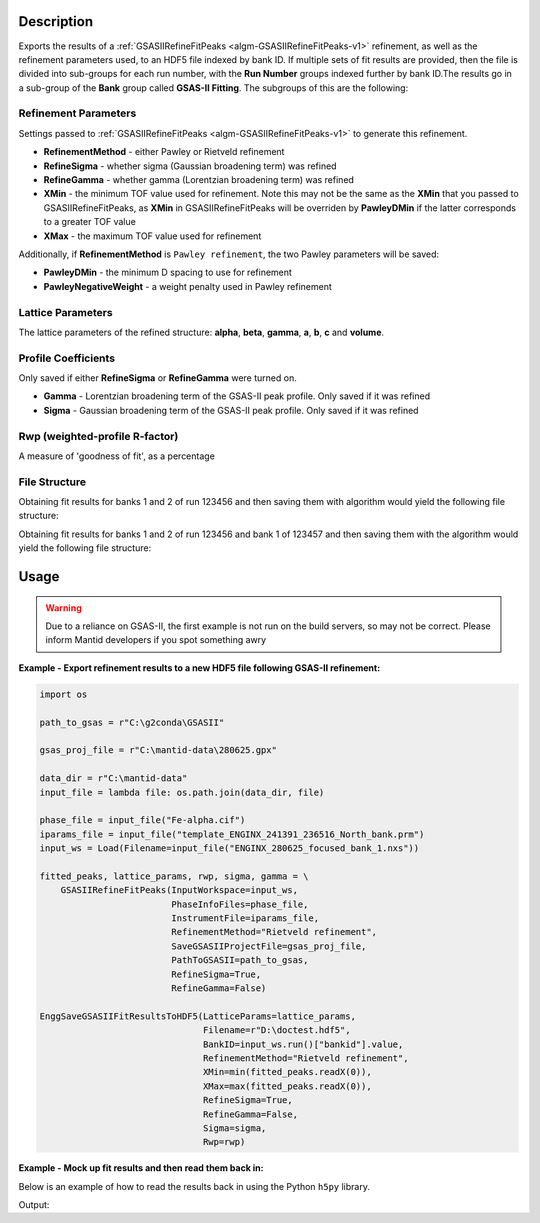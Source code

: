 .. algorithm::

.. summary::

.. relatedalgorithms::

.. properties::

Description
-----------

Exports the results of a :ref:`GSASIIRefineFitPeaks
<algm-GSASIIRefineFitPeaks-v1>` refinement, as well as the refinement
parameters used, to an HDF5 file indexed by bank ID. If multiple sets
of fit results are provided, then the file is divided into sub-groups
for each run number, with the **Run Number** groups indexed further by
bank ID.The results go in a sub-group of the **Bank** group called
**GSAS-II Fitting**. The subgroups of this are the following:

Refinement Parameters
#####################

Settings passed to :ref:`GSASIIRefineFitPeaks
<algm-GSASIIRefineFitPeaks-v1>` to generate this refinement.

- **RefinementMethod** - either Pawley or Rietveld refinement
- **RefineSigma** - whether sigma (Gaussian broadening term) was
  refined
- **RefineGamma** - whether gamma (Lorentzian broadening term) was
  refined
- **XMin** - the minimum TOF value used for refinement. Note this may
  not be the same as the **XMin** that you passed to
  GSASIIRefineFitPeaks, as **XMin** in GSASIIRefineFitPeaks will be
  overriden by **PawleyDMin** if the latter corresponds to a greater
  TOF value
- **XMax** - the maximum TOF value used for refinement

Additionally, if **RefinementMethod** is ``Pawley refinement``, the
two Pawley parameters will be saved:

- **PawleyDMin** - the minimum D spacing to use for refinement
- **PawleyNegativeWeight** - a weight penalty used in Pawley
  refinement

Lattice Parameters
##################

The lattice parameters of the refined structure: **alpha**, **beta**,
**gamma**, **a**, **b**, **c** and **volume**.

Profile Coefficients
####################

Only saved if either **RefineSigma** or **RefineGamma** were turned
on.

- **Gamma** - Lorentzian broadening term of the GSAS-II peak
  profile. Only saved if it was refined
- **Sigma** - Gaussian broadening term of the GSAS-II peak
  profile. Only saved if it was refined

Rwp (weighted-profile R-factor)
###############################

A measure of 'goodness of fit', as a percentage

File Structure
##############

Obtaining fit results for banks 1 and 2 of run 123456 and then saving
them with algorithm would yield the following file structure:

.. diagram:: EnggSaveGSASIIFitResultsToHDF5SingleRunHierarchy.dot

Obtaining fit results for banks 1 and 2 of run 123456 and bank 1 of
123457 and then saving them with the algorithm would yield the
following file structure:

.. diagram:: EnggSaveGSASIIFitResultsToHDF5MultiRunHierarchy.dot

Usage
-----

.. warning::

   Due to a reliance on GSAS-II, the first example is not run on the
   build servers, so may not be correct. Please inform Mantid
   developers if you spot something awry

**Example - Export refinement results to a new HDF5 file following GSAS-II refinement:**

.. code-block:: python

   import os

   path_to_gsas = r"C:\g2conda\GSASII"

   gsas_proj_file = r"C:\mantid-data\280625.gpx"

   data_dir = r"C:\mantid-data"
   input_file = lambda file: os.path.join(data_dir, file)

   phase_file = input_file("Fe-alpha.cif")
   iparams_file = input_file("template_ENGINX_241391_236516_North_bank.prm")
   input_ws = Load(Filename=input_file("ENGINX_280625_focused_bank_1.nxs"))

   fitted_peaks, lattice_params, rwp, sigma, gamma = \
       GSASIIRefineFitPeaks(InputWorkspace=input_ws,
                            PhaseInfoFiles=phase_file,
                            InstrumentFile=iparams_file,
                            RefinementMethod="Rietveld refinement",
                            SaveGSASIIProjectFile=gsas_proj_file,
                            PathToGSASII=path_to_gsas,
                            RefineSigma=True,
                            RefineGamma=False)

   EnggSaveGSASIIFitResultsToHDF5(LatticeParams=lattice_params,
                                  Filename=r"D:\doctest.hdf5",
                                  BankID=input_ws.run()["bankid"].value,
                                  RefinementMethod="Rietveld refinement",
                                  XMin=min(fitted_peaks.readX(0)),
                                  XMax=max(fitted_peaks.readX(0)),
                                  RefineSigma=True,
                                  RefineGamma=False,
                                  Sigma=sigma,
				  Rwp=rwp)

**Example - Mock up fit results and then read them back in:**

Below is an example of how to read the results back in using the
Python ``h5py`` library.

.. testcode:: EnggSaveGSASIIFitResultsToHDF5

   import h5py
   import os

   # lattice_params table workspace is an output property of GSASIIRefineFitPeaks
   lattice_params = CreateEmptyTableWorkspace()
   lattice_param_headers = ["a", "b", "c", "alpha", "beta", "gamma", "volume"]
   [lattice_params.addColumn("double", header) for header in lattice_param_headers]
   lattice_params.addRow([2.8, 2.8, 2.8, 90, 90, 90, 25])

   # Input properties of GSASIIRefineFitPeaks
   refinement_method = "Pawley refinement"
   x_min = 10000
   x_max = 40000
   refine_sigma = True
   refine_gamma = False

   # Output properties of GSASIIRefineFitPeaks
   sigma = 81
   rwp = 75

   # Either read from the focused workspace sample logs or work it out from the title
   bank_id = 1

   filename = os.path.join(config["defaultsave.directory"],
                           "EnggSaveGSASIIFitResultsToHDF5DocTest.hdf5")

   EnggSaveGSASIIFitResultsToHDF5(LatticeParamWorkspaces=[lattice_params],
                                  Filename=filename,
                                  BankIDs=[bank_id],
                                  RefinementMethod=refinement_method,
                                  XMin=x_min,
                                  XMax=x_max,
                                  RefineSigma=refine_sigma,
                                  RefineGamma=refine_gamma,
                                  Sigma=sigma,
                                  Rwp=rwp)

   with h5py.File(filename, "r") as f:
       fit_results_group = f["Bank 1"]["GSAS-II Fitting"]

       print("Lattice parameter a: {}".format(fit_results_group["Lattice Parameters"]["a"].value))
       print("XMin: {}".format(fit_results_group["Refinement Parameters"]["XMin"].value))
       print("RefineSigma: {}".format(bool(fit_results_group["Refinement Parameters"]["RefineSigma"])))
       print("Sigma: {}".format(fit_results_group["Profile Coefficients"]["Sigma"].value))

.. testcleanup:: EnggSaveGSASIIFitResultsToHDF5

   os.remove(filename)

Output:

.. testoutput:: EnggSaveGSASIIFitResultsToHDF5

   Lattice parameter a: 2.8
   XMin: 10000.0
   RefineSigma: True
   Sigma: 81.0

.. categories::

.. sourcelink::
